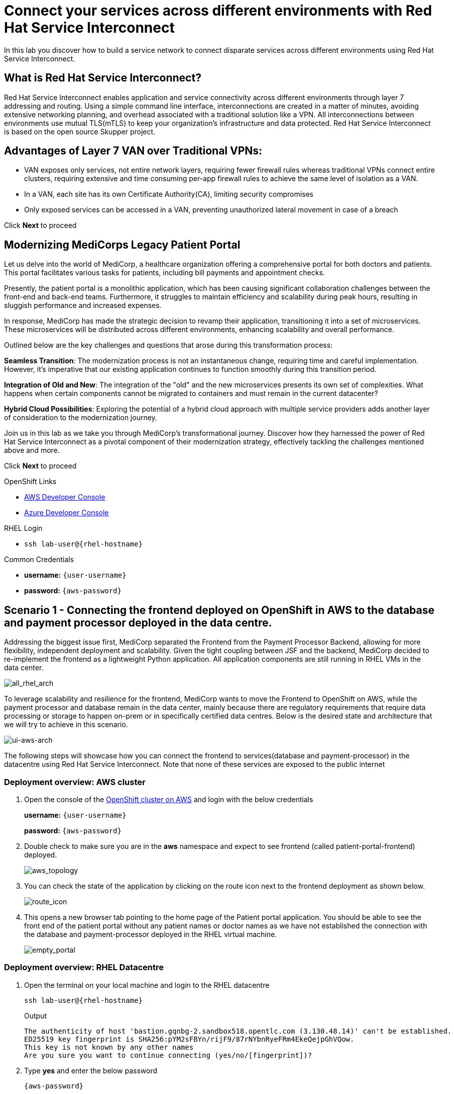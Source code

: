 // Attributes
:walkthrough: Connecting applications across clouds with Red Hat Service Interconnect
:title: Lab 1 - {walkthrough}
:user-password: {aws-password}
:standard-fail-text: Verify that you followed all the steps. If you continue to have issues, contact a workshop assistant.
:aws-namespace: aws
:azure-namespace: azure
:frontend-namespace: {user-username}-patient-front
:backend-namespace: {user-username}-patient-back
:rhosak: Red Hat OpenShift Streams for Apache Kafka
:rhoas: Red Hat OpenShift Application Services
:cloud-console: https://console.redhat.com
:codeready-project: FleurDeLune
:example-caption!:




// URLs
:openshift-streams-url: https://console.redhat.com/beta/application-services/streams/kafkas
:next-lab-url: https://tutorial-web-app-webapp.{openshift-app-host}/tutorial/dayinthelife-streaming.git-labs-02-/
:codeready-url: https://devspaces.{openshift-app-host}/
:openshift-console: http://console-openshift-console.{openshift-app-host}/

[id='service-interconnect']
= Connect your services across different environments with Red Hat Service Interconnect

In this lab you discover how to build a service network to connect disparate services across different environments using Red Hat Service Interconnect.

[time=2]
[id="Red Hat Service Interconnect"]
== What is Red Hat Service Interconnect?
Red Hat Service Interconnect enables application and service connectivity across different environments through layer 7 addressing and routing. Using a simple command line interface, interconnections are created in a matter of minutes, avoiding extensive networking planning, and overhead associated with a traditional solution like a VPN. All interconnections between environments use mutual TLS(mTLS) to keep your organization’s infrastructure and data protected. Red Hat Service Interconnect is based on the open source Skupper project.

== Advantages of Layer 7 VAN over Traditional VPNs:
* VAN exposes only services, not entire network layers, requiring fewer firewall rules whereas traditional VPNs connect entire clusters, requiring extensive and time consuming per-app firewall rules to achieve the same level of isolation as a VAN.

* In a VAN, each site has its own Certificate Authority(CA), limiting security compromises

* Only exposed services can be accessed in a VAN, preventing unauthorized lateral movement in case of a breach

Click *Next* to proceed

[time=2]
[id="MediCorp Intro"]
== Modernizing MediCorps Legacy Patient Portal

Let us delve into the world of MediCorp, a healthcare organization offering a comprehensive portal for both doctors and patients. This portal facilitates various tasks for patients, including bill payments and appointment checks.

Presently, the patient portal is a monolithic application, which has been causing significant collaboration challenges between the front-end and back-end teams. Furthermore, it struggles to maintain efficiency and scalability during peak hours, resulting in sluggish performance and increased expenses.

In response, MediCorp has made the strategic decision to revamp their application, transitioning it into a set of microservices. These microservices will be distributed across different environments, enhancing scalability and overall performance.

Outlined below are the key challenges and questions that arose during this transformation process:

**Seamless Transition**: The modernization process is not an instantaneous change, requiring time and careful implementation. However, it's imperative that our existing application continues to function smoothly during this transition period.

**Integration of Old and New**: The integration of the "old" and the new microservices presents its own set of complexities. What happens when certain components cannot be migrated to containers and must remain in the current datacenter?

**Hybrid Cloud Possibilities**: Exploring the potential of a hybrid cloud approach with multiple service providers adds another layer of consideration to the modernization journey.

Join us in this lab as we take you through MediCorp's transformational journey. Discover how they harnessed the power of Red Hat Service Interconnect as a pivotal component of their modernization strategy, effectively tackling the challenges mentioned above and more.

Click *Next* to proceed


[type=taskResource]
.OpenShift Links
****
* link:{openshift-host}/topology/ns/{aws-namespace}[AWS Developer Console, window="aws-console"]
* link:{azure-console}/topology/ns/{azure-namespace}[Azure Developer Console, window="azure-console"]
****

[type=taskResource]
.RHEL Login
****
* `ssh lab-user@{rhel-hostname}`
****

[type=taskResource]
.Common Credentials
****
* *username:* `{user-username}`
* *password:* `{aws-password}`
****


[time=10]
[id="creating-connections"]
== Scenario 1 - Connecting the frontend deployed on OpenShift in AWS to the database and payment processor deployed in the data centre. 

Addressing the biggest issue first, MediCorp separated the Frontend from the Payment Processor Backend, allowing for more flexibility, independent deployment and scalability.
Given the tight coupling between JSF and the backend, MediCorp decided to re-implement the frontend as a lightweight Python application. All application components are still running in RHEL VMs in the data center. 

image::images/all_rhel_arch.png[all_rhel_arch, role="integr8ly-img-responsive"]


To leverage scalability and resilience for the frontend, MediCorp wants to move the Frontend to OpenShift on AWS, while the payment processor and database remain in the data center, mainly because there are regulatory requirements that require data processing or storage to happen on-prem or in specifically certified data centres. Below is the desired state and architecture that we will try to achieve in this scenario.

image::images/ui-aws-arch.png[ui-aws-arch, role="integr8ly-img-responsive"]

The following steps will showcase how you can connect the frontend to services(database and payment-processor) in the datacentre using Red Hat Service Interconnect. Note that none of these services are exposed to the public internet

=== Deployment overview: AWS cluster
. Open the console of the  link:{openshift-host}/topology/ns/aws[OpenShift cluster on AWS, window="aws-console"] and login with the below credentials
+
*username:* `{user-username}`
+
*password:* `{aws-password}`

. Double check to make sure you are in the *aws* namespace and expect to see frontend (called patient-portal-frontend) deployed. 
+
image::images/aws_topology.png[aws_topology, role="integr8ly-img-responsive"]

. You can check the state of the application by clicking on the route icon next to the frontend deployment as shown below.
+
image::images/route_icon.png[route_icon, role="integr8ly-img-responsive"]

. This opens a new browser tab pointing to the home page of the Patient portal application. You should be able to see the front end of the patient portal without any patient names or doctor names as we have not established the connection with the database and payment-processor deployed in the RHEL virtual machine.
+
image::images/empty_portal.png[empty_portal, role="integr8ly-img-responsive"]

=== Deployment overview: RHEL Datacentre
. Open the terminal on your local machine and login to the RHEL datacentre
+
[source,bash,subs="attributes+"]
----
ssh lab-user@{rhel-hostname}
----
+
.Output
----
The authenticity of host 'bastion.gqnbg-2.sandbox518.opentlc.com (3.130.48.14)' can't be established.
ED25519 key fingerprint is SHA256:pYM2sFBYn/rijF9/87rNYbnRyeFRm4EkeQejpGhVQow.
This key is not known by any other names
Are you sure you want to continue connecting (yes/no/[fingerprint])?
----

. Type **yes** and enter the below password
+
[source,bash,subs="attributes+"]
----
{aws-password}
----

. You should now be logged in as lab-user in the RHEL datacentre. The database and payment-processor are already deployed on the RHEL datacentre using podman. Run the below command in your RHEL datacentre terminal to confirm the that the database and payment-processor as running in the datacentre
+
[source,bash,role=copy]
----
podman ps
----
+
.Output
----
CONTAINER ID  IMAGE                                                                 COMMAND         CREATED      STATUS          PORTS                   NAMES
c54976092427  quay.io/redhatintegration/patient-portal-payment-processor:devnation                  2 hours ago  Up 2 hours ago  0.0.0.0:8080->8080/tcp  portal-payments
07fea4fd2671  quay.io/redhatintegration/patient-portal-database:devnation           run-postgresql  2 hours ago  Up 2 hours ago  0.0.0.0:5432->5432/tcp  portal-database
----

=== Connecting the frontend deployed on OpenShift in AWS to the database and payment processor deployed in the data centre

Building a Service network between the two environments OpenShift and RHEL datacenter (more precisely between namespace of the OpenShift cluster and the services running on the datacenter) takes several steps:

. Install Service Interconnect router in both environments by setting up the Service interconnect sites

. Create a link configuration including a secure token in the openshift cluster and transfer it to the datacenter.

. Use the link yaml on the datacenter to create a link between the namespaces of openshift cluster and the services running in the datacenter.

. Expose services of one environment on the other using the connectors and corresponding listeners. In this case, you will create connectors for the  database and payment-processor on the datacenter, and corresponding listeners on the openshift cluster. This way the frontend on the openshift cluster can connect to the  database and payment-processor listeners as if the services were locally deployed. 

=== Initialize Red Hat Service Interconnect in the AWS cluster

The easiest way to initialize Red Hat Service Interconnect is through the skupper CLI (Skupper is the name of the open-source upstream project of Red Hat Service Interconnect). In this lab, the skupper cli is available through the OpenShift Command Line terminal, so that you don’t have to install it.

. Open the browser window pointing to the Console of the AWS OpenShift cluster. Click on the openshift command line terminal icon on the top menu to open a terminal window.
+
image::images/aws_terminal_icon.png[aws_terminal_icon, role="integr8ly-img-responsive"]

. The terminal should take less than a minute to start up. Please be patient. Once done you should see something like this
+
image::images/aws_terminal_started.png[aws_terminal_started, role="integr8ly-img-responsive"]

. Make sure the terminal is logged into the aws project
+
[source,bash,role=copy]
----
oc project aws
----
+
.Output
----
Now using project "aws" on server "https://172.30.0.1:443"
----

. Initialize the Service Interconnect site by issuing the below command in the *aws terminal*. This should install the Service Interconnect resources in the aws namespace
+
[source,bash,role=copy]
----
skupper site create aws --enable-link-access
----
+
[NOTE]
====
*What is a site?*

A site represents a place where you have real running workloads. Each site contains an application service router which helps its workloads connect with workloads in remote sites.

_Ex: A namespace is a site_
====
+
[NOTE]
====
*What is a router?*

Layer 7 application routers form the backbone of a VAN in the same way that conventional network routers form the backbone. 

However, instead of routing IP packets between network endpoints, Layer 7 application routers route messages between application endpoints (called Layer 7 application addresses).
====




=== Initialize Red Hat Service Interconnect in the RHEL Datacenter

Go to the terminal on your local machine where you are logged in to the *RHEL datacenter*. The skupper cli is also available through the RHEL datacenter terminal that you have connected. 

. Switch the skupper cli podman site mode as we will be using podman to run our skupper containers. Run the below command in the *RHEL datacenter terminal*
+
[source,bash,role=copy]
----
export SKUPPER_PLATFORM=podman
----



. Initialize the Service Interconnect Router by issuing the below command in the *RHEL datacenter terminal*. 
+
[source,bash,role=copy]
----
skupper site create datacentre
----
+
.Output
----
File written to /home/lab-user/.local/share/skupper/namespaces/default/input/resources/Site-datacentre.yaml
----



=== Setup a listener on the OpenShift cluster and the RHEL datacenter

[NOTE]
====
*What is a Listener?*

A listener creates a local connection point that links to connectors in remote sites using routing keys.  

On Kubernetes, it’s implemented as a Service; on Docker, Podman, and Linux, it’s a listening socket on a local network interface.  

The listener exposes a host/port for local clients while using the routing key to connect with remote sites.
====




. First setup the listener in the AWS cluster by running the below command on the terminal of your *AWS OpenShift cluster*
+
[source,bash,role=copy]
----
skupper listener create database 5432
skupper listener create payment-processor 8080
----
+
.Output
----
Waiting for create to complete...
Listener "database" is configured.
Waiting for create to complete...
Listener "payment-processor" is configured.
----


=== Setup a Connectors on the the RHEL datacenter

[NOTE]
====
*What is a Connector?*

A connector links a local workload to listeners in remote sites using routing keys.

On Kubernetes, it typically uses a pod selector; on Docker, Podman, and Linux, it uses host and port specifications. 

The routing key is a string identifier that binds the connector to matching listeners in remote sites.
====

image::images/connector_image.png[listener, role="integr8ly-img-responsive"]



. Setup the Corresponding connectors in the RHEL datacentre by running the below commands in the *RHEL datacenter terminal*.
+
[source,bash,role=copy]
----
skupper connector create database 5432 --host 127.0.0.1
skupper connector create payment-processor 8080 --host 127.0.0.1
----
+
.Output
----
File written to /home/lab-user/.local/share/skupper/namespaces/default/input/resources/Connector-database.yaml
File written to /home/lab-user/.local/share/skupper/namespaces/default/input/resources/Connector-payment-processor.yaml
----


=== Setup a link between the two environments using the link resource



[NOTE]
====
*What is a Link?*

A Link resource specifies remote connection endpoints and TLS credentials for establishing a mutual TLS connection to a remote site.  

To create an active link, the remote site must first enable link access.  

Link access provides an external access point for accepting links.
====



To create a link between the environments, you create a link configuration on one of the environments, and then transfer it to create the link on the other.



. Navigate to the browser tab pointing to the OpenShift Web terminal on the *AWS cluster* 
+
image::images/aws_terminal_started.png[aws_terminal_started, role="integr8ly-img-responsive"]

.. **NOTE:** If you are logged out of the terminal for any reason. Click on the *Reconnect to terminal* button and and issue the `oc project aws` command to log back into the aws namespace
+
image::images/reconnect_terminal.png[reconnect_terminal, role="integr8ly-img-responsive"]

. From the *OpenShift AWS Terminal*, run the following command to deploy the Service Interconnect Network Observer Console.
+
[source,bash,role=copy]
----
oc apply -f https://raw.githubusercontent.com/RedHat-Middleware-Workshops/service-interconnect-lab-instructions/refs/heads/main/network_console_deploy.yaml -n aws
----
+
You will use this console to visualize the network later. Since it takes a few seconds to initialize, go ahead and deploy it now. While it is getting deployed, proceed to the next steps to save time.

. From the *AWS terminal*, Issue the following command to generate the link configuration yaml
+
[source,bash,role=copy]
----
skupper link generate > aws-rhel-link.yaml
----


. Feel free to examine the link configuration using the below command
+
[source,bash,role=copy]
----
cat aws-rhel-link.yaml
----


. Transfer the generated link configuration to the remote rhel datacenter by running this command on the *AWS cluster terminal*
+
[source,bash,subs="attributes+"]
----
scp aws-rhel-link.yaml lab-user@{rhel-hostname}:/home/lab-user/.local/share/skupper/namespaces/default/input/resources/
----

. Type 'yes' and 'Enter the password of the RHEL datacenter when prompted
+
[source,bash,subs="attributes+"]
----
{aws-password}
----

. Since the link definition has now been transferred to the RHEL server, start the Virtual Application Network. Navigate to the *RHEL terminal* and run the command below from the .
+ 
[source,bash,role=copy]
----
skupper system start
----

. Wait for a few seconds, and you should see the following output.
+
.Output
----    
Sources will be consumed from namespace "default"
Site "datacentre" has been created on namespace "default"
Platform: podman
Definition is available at: /home/lab-user/.local/share/skupper/namespaces/default/input/resources
----  





=== Testing the Virtual Application Network

. Now go to the browser tab where you've opened the patient-portal frontend or click this link:https://patient-portal-frontend-aws.{aws-subdomain}[link, window="patient-portal-frontend"] to access it. 

. Refresh the page and you should now be able to see the list of patients and doctors that have been retrieved from the database. This shows that we have successfully connected our front end to the database using Red Hat Service Interconnect
+ 
image::images/portal_names.png[portal_names, role="integr8ly-img-responsive"]
+
[NOTE]
====
Refresh the browser tab a couple of times after waiting a few seconds if you are unable to see the list of patients
====

. Click on the Patient Angela Martin.
+
image::images/angela.png[angela, role="integr8ly-img-responsive"]

. Click the Bills tab to find the unpaid bills and hit the pay button.
+
image::images/bill_tab.png[bill_tab, role="integr8ly-img-responsive"]

. Submit the payment
+
image::images/payment_button.png[payment_button, role="integr8ly-img-responsive"]

. You should be able to see there is now a Date Paid and the processor location value indicating that the payment is successful. The **Processor** column also shows the location of the payment-portal. This shows that we have successfully connected our payment-processor to the application using Red Hat Service Interconnect.
+
image::images/payment-success.png[payment-success, role="integr8ly-img-responsive"]

. Navigate to the   https://skupper-network-observer-aws.{aws-subdomain}[network console, window="network-observer"] to visualize the network.

. Choose the Login with OpenShift option and Login using the below credentials
+
.. username: `admin`
.. password: `{aws-password}`

. Click Allow selected permissions
+
image::images/allow-select_permissions.png[] 

. You should now be able to visualize the network using the topology view
+
image::images/topology_network-observer.png[]

. Feel free to explore the other views such as the services, Sites, Components and Processes to get a better understanding of the network traffic
+
image::images/network_traffic_observer.png[]



Congratulations! You successfully used Red Hat Service Interconnect to build a secure service network between services on two different environments (OpenShift Cluster and RHEL Datacenter) and allowed application to connect and communicate over the secure network.

image::images/single_app_arch.png[single_app_arch, role="integr8ly-img-responsive"]

Click **Next** to proceed to the next scenario.

[type=taskResource]
.OpenShift Links
****
* link:{openshift-host}/topology/ns/{aws-namespace}[AWS Developer Console, window="aws-console"]
* link:{azure-console}/topology/ns/{azure-namespace}[Azure Developer Console, window="azure-console"]
****

[type=taskResource]
.RHEL Login
****
* `ssh lab-user@{rhel-hostname}`
****

[type=taskResource]
.Common Credentials
****
* *username:* `{user-username}`
* *password:* `{aws-password}`
****


[time=10]
[id="component-ha"]
== Scenario 2 - Enabling high availability of the Payment-processor with Red Hat Service Interconnect

MediCorp decided to add scalability and resiliency by running additional Payment Processor instances on a new OpenShift cluster on Azure, while some instances of the payment-processor  as well as the database still remain in the data center.

Azure provides certified EU data centres that adhere to regulatory requirements. Also at the same time the payment processor in the Azure cluster provides high availability and is expected to take over when the payment processor in the Datacenter goes down. In the next steps we will see how Red Hat Service interconnect enables this.

image::images/duplicate_processor_arch.png[duplicate_processor_arch, role="integr8ly-img-responsive"]


=== Deployment overview: Azure cluster
. Open the  link:{azure-console}/topology/ns/azure[console of the OpenShift cluster on Azure, window="azure-console"] and login with the below credentials
+
*username:* `{user-username}`
+
*password:* `{aws-password}`

. Double check to make sure you are in the azure namespace and expect to see another instance of the*payment-processor* deployed. 
+
image::images/azure_topology.png[azure_topology, role="integr8ly-img-responsive"]

=== Connecting the frontend deployed on OpenShift in AWS to the other instance of the payment processor deployed on OpenShift in AWS
Building a Service network between the two environments AWS and Azure clusters (more precisely between namespaces of the two OpenShift clusters.)

. Install Service Interconnect router in both environments.

. Create a connection token in the AWS cluster.

. Upload the token on the Azure cluster to create a link between the namespaces of openshift clusters.
+
[NOTE]
====
We have used the link resource in the previous example and the token in this example. Both are essentially an equivalent way to create the link and even when you examine both the link and token resource you will see that they both contain the tls certificate/credentials information to establish the network
====

. Expose services of one environment on the other. In this case, you will expose the  payment-processor on Azure, so that the frontend can connect to it as if they were locally deployed. 

. Recollect that in this scenario the front end will be connected to two instances of the payment-processor: one in the data centre (link already established ) and the other in the Azure cluster (connection yet to be established). Both these instances together are intended to provide HA for the payment-processor. i.e, if one goes down the other will seamlessly take over. 

. For this scenario we will use the Service Interconnect OpenShift ConsolePlugin. This is another way to create your Virtual Application Network using a Graphical User Interface right from the OpenShift Console.

=== Initialize Red Hat Service Interconnect in the Azure cluster

. Open the browser window pointing to the  link:{azure-console}/topology/ns/azure[OpenShift Console of the Azure OpenShift cluster, window="azure-console"]. 

. Login with username `{user-username}` and password `{aws-password}`

. Navigate to Home → Projects → azure.
+
image::images/azure_project.png[azure_project, role="integr8ly-img-responsive"]

. From the azure project, click on the Service Interconnect tab.
+
image::images/service_interconnect_tab.png[service_interconnect, role="integr8ly-img-responsive"]

. Click on Create site 
+
image::images/create_site.png[]

. Click the Submit button to create a new site with the default values.
+
image::images/azure_site_create.png[]

. Next let's create a connector to the payment-processor in the Azure cluster, so that the corresponding listener on the aws cluster can connect to it. Click on the *Connector tab* and Click the create a connector button.

+
image::images/connector_tab_azure.png[]

. Add a connector with the below values and hit submit.
+
.. Name: `payment-processor`
.. Port: `8080`
.. Routing key: `payment-processor`
.. Selector: `deployment=patient-portal-payment-processor`
.. Leave the rest of the values blank and hit submit
+
image::images/connector_wizard.png[]



. Now go back to the  link:{openshift-host}/k8s/cluster/projects/aws/openshift-site-plugin[OpenShift cluster on AWS, window="aws-console"] and generate a token , that the azure cluster can use to set up a virtual application network. Click on the Generate a token button.
+
image::images/token_gen_azure.png[]
+
[NOTE]
====
*What is an Access Token?*

An access token is a short-lived credential for creating a link between sites. It contains a URL and secret code from an access grant. Tokens have limited validity - by default, they can be used only once and expire after 15 minutes.

*What is an Access Grant?*
A site wishing to accept a link (site 1) creates an access grant. It uses the access grant to issue a corresponding access token and transfers it to a remote site (site 2). Site 2 submits the access token to site 1 for redemption. If the token is valid, site 1 sends site 2 the TLS host, port, and credentials required to create a link to site 1

This image explains this concept in more detail.
====
+
image::images/token_redemption.png[]

. You are presented with the Issue Access Token wizard. In the Configuration step, enter the following values, and click the Create button.
+
.. FileName: `aws-azure`
.. Redemptions: `1`
.. Valid for: `60` min
.. Make sure you only copied the values into the text boxes from the previous step and not the units. Leave the rest of the values blank and click create
+
image::images/token_create_wizard.png[]

. You will be presented with the Create token - How to step. Click on the `Download the access token` link. Once the token is downloaded, click on the Done button. 
+
image::images/download_token.png[]

. Go back to the link:{azure-console}/k8s/cluster/projects/azure/openshift-site-plugin[OpenShift cluster on Azure, window="azure-console"] and click on the Links tab.
+
image::images/link_azure_tab.png[]

. Click on the Redeem Access Token button.
+
image::images/Redeem_access_token.png[]

. Click next and upload the token you just downloaded. Click Create
+
image::images/token_upload_azure.png[]

. Click Done. The link should be ready in a few seconds.
+
image::images/aws_azure_link_ready.png[]

. The Azure cluster is now a part of the Virtual Application Network enabled by Red Hat Service Interconnect. You can double check by navigating to the https://skupper-network-observer-aws.{aws-subdomain}[network console, window="network-observer"] and confirm that the azure cluster is now a part of the network.
+
image::images/azure_aws_rhel_network_observer.png[]

=== Testing the Workload load-balancing by Red Hat Service Interconnect

Now we have two payment-processors one in the datacenter and the other in the Azure cluster. Service Interconnect by default provides HA for the payment-processor using these two instances as they are part of the same service network. If the payment-processor in the datacentre has a lot of concurrent requests, Service Interconnect automatically load balances request across the two instances. Let's test this out using a simple load balancer app that we will deploy on the AWS cluster. This app will help us visualize the load balancing happening between the two instances of the payment-processor.

. Open the browser window pointing to the Console of the AWS OpenShift cluster. If the terminal is not already open, click on the openshift command line terminal icon on the top menu to open a terminal window.
+
image::images/aws_terminal_icon.png[aws_terminal_icon, role="integr8ly-img-responsive"]

. Make sure the terminal is logged into the aws project
+
[source,bash,role=copy]
----
oc project aws
----

. From the *AWS terminal* deploy the simple load balancer app, which will help us visualize the load balancing happening between the two instances of the payment-processor.
+
[source,bash,role=copy]
----
oc apply -f https://raw.githubusercontent.com/rpscodes/patient_portal_load_observer/refs/heads/main/Deployment/load-balancer-deployment.yaml -n aws
----

. Give a few seconds for the deployment to complete.

. Navigate to the link:https://loadbalancer-app-aws.{aws-subdomain}[Load balancer app, window="load-balancer"] and click on start load test.
+
image::images/load_balancer_app_start_load_test.png[]

. In a few seconds you should see the traffic distribution chart and data indication how Red Hat Service Interconnect is balancing the traffic between the two instances of the payment-processor.
+
image::images/load_balancer_charts.png[]




=== Testing Workload Failover

Next let's test failover. If the payment-processor in the datacentre goes down the payment-processor in the Azure cluster should seamlessly take over. Service Interconnect automatically detects the failover and routes the requests to the payment-processor in the Azure cluster. Let's test it out

image::images/processor_down_arch.png[processor_down_arch, role="integr8ly-img-responsive"]

. Click this link:https://patient-portal-frontend-aws.{aws-subdomain}[link, window="patient-portal-frontend"] to access the patient portal.

. Click on the Patient Jim Halpert
+
image::images/jim.png[jim, role="integr8ly-img-responsive"]

. Click the Bills tab to find the unpaid bills and hit the pay button for the first bill.
+
image::images/bills_tab_jim.png[bills_tab_jim, role="integr8ly-img-responsive"]

. Submit the payment
+
image::images/jim_submit.png[jim_submit, role="integr8ly-img-responsive"]

. You should be able to see there is now a Date Paid and the processor location value indicating that the payment is successful. The **Processor** column shows the **payment was processed at the datacentre**
+
image::images/jim_datacentre.png[jim_datacentre, role="integr8ly-img-responsive"]

. Now let's take down the payment-processor in the datacenter and see if the one in the Azure cluster takes over.  

. Navigate to the *RHEL datacenter terminal* that you have connected earlier to using the terminal on your local machine. Make sure you are logged in as lab-user@bastion

. Instead of killing the container running the payment-processor in the datacentre, let's just delete the connector and make it unaccessible. Run the below command in the *terminal of RHEL datacenter*
+
[source,bash,role=copy]
----
skupper connector delete payment-processor
----


. Run the below command to from the *RHEL terminal* to reload the site
+
[source,bash,role=copy]
----
skupper system reload
----
+

.Output
----
Sources will be consumed from namespace "default"
2025/07/07 05:15:53 WARN certificate will not be overwritten path=/home/lab-user/.local/share/skupper/namespaces/default/runtime/issuers/skupper-service-ca/tls.crt
2025/07/07 05:15:53 WARN certificate will not be overwritten path=/home/lab-user/.local/share/skupper/namespaces/default/runtime/issuers/skupper-service-ca/tls.key
2025/07/07 05:15:53 WARN certificate will not be overwritten path=/home/lab-user/.local/share/skupper/namespaces/default/runtime/issuers/skupper-service-ca/ca.crt
2025/07/07 05:15:53 WARN certificate will not be overwritten path=/home/lab-user/.local/share/skupper/namespaces/default/runtime/issuers/skupper-local-ca/tls.key
2025/07/07 05:15:53 WARN certificate will not be overwritten path=/home/lab-user/.local/share/skupper/namespaces/default/runtime/issuers/skupper-local-ca/ca.crt
2025/07/07 05:15:53 WARN certificate will not be overwritten path=/home/lab-user/.local/share/skupper/namespaces/default/runtime/issuers/skupper-local-ca/tls.crt
2025/07/07 05:15:54 WARN certificate will not be overwritten path=/home/lab-user/.local/share/skupper/namespaces/default/runtime/issuers/skupper-site-ca/tls.crt
2025/07/07 05:15:54 WARN certificate will not be overwritten path=/home/lab-user/.local/share/skupper/namespaces/default/runtime/issuers/skupper-site-ca/tls.key
2025/07/07 05:15:54 WARN certificate will not be overwritten path=/home/lab-user/.local/share/skupper/namespaces/default/runtime/issuers/skupper-site-ca/ca.crt
Site "datacentre" has been created on namespace "default"
Platform: podman
Definition is available at: /home/lab-user/.local/share/skupper/namespaces/default/input/resources
----

. Go back to the patient portal or Click this link:https://patient-portal-frontend-aws.{aws-subdomain}[link, window="patient-portal-frontend"] to access the patient portal.

. Now try to make the second payment for patient Jim Halpert
+
image::images/jim_second_pay.png[jim_second_pay, role="integr8ly-img-responsive"]

. Submit the payment
+
image::images/jim_second_submit.png[jim_second_submit, role="integr8ly-img-responsive"]


. You should be able to see there is now a Date Paid and the processor location value indicating that the payment is successful. The **Processor** column now shows the payment was **processed at azure**
+
image::images/jim_azure.png[jim_azure, role="integr8ly-img-responsive"]

This shows that the payment-processor in Azure cluster has taken over as soon as we made the processor in the datacentre unavailable over the network. As indicated in the image above the first payment was processed by RHEL datacentre and as soon as we took it down the second payment was processed by Azure cluster.

image::images/azure_take_over.png[azure_take_over, role="integr8ly-img-responsive"]



Click **Next** to proceed to the next scenario.

[type=taskResource]
.OpenShift Links
****
* link:{openshift-host}/topology/ns/{aws-namespace}[AWS Developer Console, window="aws-console"]
* link:{azure-console}/topology/ns/{azure-namespace}[Azure Developer Console, window="azure-console"]
****

[type=taskResource]
.RHEL Login
****
* `ssh lab-user@{rhel-hostname}`
****

[type=taskResource]
.Common Credentials
****
* *username:* `{user-username}`
* *password:* `{aws-password}`
****

[time=10]
[id="network-ha"]
== Scenario 3 - Enabling high availability of the service network with Red Hat Service Interconnect

In the previous scenario we've seen that Red Hat Service Interconnect can be used to provide High availability/replication for services across different environments where if one instance goes down, the other instance with the same service name takes over seamlessly. 

In this scenario we will learn about another aspect Red Hat Service Interconnect where it provides high availability for the network connections. For example, in the previous scenario for the patient portal on AWS to access the payment processor on Azure, we established a direct skupper network connection between AWS and Azure. What if the actual network between AWS and Azure is unstable for some reason. Red Hat Service Interconnect looks for alternative paths to reach the payment-processor on Azure if the direct link is unstable or broken.

image::images/network_down_arch.png[network_down_arch, role="integr8ly-img-responsive"]



To replicate the above scenario we will do the following steps:

. Create a alternate skupper network connection between RHEL datacentre and Azure
. Delete the direct connection between AWS and Azure
. Verify if the patient portal on AWS is able to access the payment processor on Azure using the alternate path(AWS -> Datacentre -> Azure) in the absence of a direct path. 
. Note: Recollect that in the previous scenario we have taken down the payment processor in the RHEL datacentre. So the only instance currently available is the one in the Azure cluster. 

image::images/alt_route_no_arrow.png[alt_route_no_arrow, role="integr8ly-img-responsive"]


=== Creating a link between RHEL Datacentre and Azure cluster

Since we have already initialized the Service Interconnect router in the azure namespace in the Azure cluster in the previous scenario and the RHEL datacentre, we do not need to repeat that step. We just need to create a token in the Azure environment that would be used by the Datacentre

. Navigate to the link:{azure-console}/topology/ns/{azure-namespace}[Azure Developer Console, window="azure-console"] and start the terminal session. The terminal will take a minute or so to start.
+
image::images/azure_terminal_icon.png[]

. From the *azure terminal*, issue the following command to the use the azure project
+
[source,bash,role=copy]
----
oc project azure
----

. Issue the following command to generate the link yaml
+
[source,bash,role=copy]
----
skupper link generate > azure-rhel-link.yaml
----
+
The next step is creating the link on the RHEL datacentre with this. 

. Navigate to the RHEL datacentre terminal that you have connected earlier to using the terminal on your local machine. Make sure you are logged in as lab-user@bastion

. Create a new file on the *RHEL datacentre* where you will paste the token you just generated on the Azure cluster.
+
[source,bash,subs="attributes+"]
----
scp azure-rhel-link.yaml lab-user@{rhel-hostname}:/home/lab-user/.local/share/skupper/namespaces/default/input/resources/
----

. Type 'yes' and 'Enter the password of the RHEL datacentre when prompted
+
[source,bash,subs="attributes+"]
----
{aws-password}
----

. Since the link definition has now been transferred to the RHEL server, reload the Virtual Application Network 

. From the *RHEL terminal*, reload the Virtual Application Network by running the command below.
+ 
[source,bash,role=copy]
----
skupper system reload
----

. Wait for a few seconds, and you should see the following output.
+
.Output
----    
Sources will be consumed from namespace "default"
2025/07/07 22:53:03 WARN certificate will not be overwritten path=/home/lab-user/.local/share/skupper/namespaces/default/runtime/issuers/skupper-local-ca/ca.crt
2025/07/07 22:53:03 WARN certificate will not be overwritten path=/home/lab-user/.local/share/skupper/namespaces/default/runtime/issuers/skupper-local-ca/tls.crt
2025/07/07 22:53:03 WARN certificate will not be overwritten path=/home/lab-user/.local/share/skupper/namespaces/default/runtime/issuers/skupper-local-ca/tls.key
2025/07/07 22:53:04 WARN certificate will not be overwritten path=/home/lab-user/.local/share/skupper/namespaces/default/runtime/issuers/skupper-site-ca/tls.key
2025/07/07 22:53:04 WARN certificate will not be overwritten path=/home/lab-user/.local/share/skupper/namespaces/default/runtime/issuers/skupper-site-ca/ca.crt
2025/07/07 22:53:04 WARN certificate will not be overwritten path=/home/lab-user/.local/share/skupper/namespaces/default/runtime/issuers/skupper-site-ca/tls.crt
2025/07/07 22:53:04 WARN certificate will not be overwritten path=/home/lab-user/.local/share/skupper/namespaces/default/runtime/issuers/skupper-service-ca/tls.crt
2025/07/07 22:53:04 WARN certificate will not be overwritten path=/home/lab-user/.local/share/skupper/namespaces/default/runtime/issuers/skupper-service-ca/tls.key
2025/07/07 22:53:04 WARN certificate will not be overwritten path=/home/lab-user/.local/share/skupper/namespaces/default/runtime/issuers/skupper-service-ca/ca.crt
Site "datacentre" has been created on namespace "default"
Platform: podman
Definition is available at: /home/lab-user/.local/share/skupper/namespaces/default/input/resources
----  






=== Deleting the direct link between AWS and Azure cluster
We have now established a direct link between the Datacentre and Azure cluster. In the next steps we will delete the direct link AWS and Azure and verify if the patient portal in the frontend is able to able to reach the payment-processor of Azure via the Datacentre (indirect connection)

. Navigate to the *Azure terminal*
+
image::images/azure_terminal_started.png[azure_terminal_started, role="integr8ly-img-responsive"]

.. **NOTE:** If you are logged out of the terminal for any reason. Click on the *Reconnect to terminal* button and and issue the `oc project azure` command to log back into the azure namespace
+
image::images/reconnect_terminal.png[reconnect_terminal, role="integr8ly-img-responsive"]


. Delete the direct link between AWS and Azure
+
[source,bash,role=copy]
----
skupper link delete aws-azure
----
+
.Output
----
Link 'aws-to-azure' is deleted
----



. To verify if the connection, works properly lets try to make payment for another patient. Click this link:https://patient-portal-frontend-aws.{aws-subdomain}[link, window="patient-portal-frontend"] to access the patient portal.

. Now try to make the payment for patient Kevin Malone
+
image::images/kevin.png[kevin, role="integr8ly-img-responsive"]

. After completing the payment you should be able to see there is now a Date Paid and the processor location value indicating that the payment is successful. The **Processor** column now shows the payment was **processed at azure**
+
image::images/malone-azure.png[malone-azure, role="integr8ly-img-responsive"]
+
This indicates that though the direct link is broken the patient portal in AWS is able to reach the payment-processor in Azure indirectly

image::images/alt_route_arch.png[alt_route_arch, role="integr8ly-img-responsive"]

Click *Next* to proceed

[type=taskResource]
.OpenShift Links
****
* link:{openshift-host}/topology/ns/{aws-namespace}[AWS Developer Console, window="aws-console"]
* link:{azure-console}/topology/ns/{azure-namespace}[Azure Developer Console, window="azure-console"]
****

[type=taskResource]
.RHEL Login
****
* `ssh lab-user@{rhel-hostname}`
****

[type=taskResource]
.Common Credentials
****
* *username:* `{user-username}`
* *password:* `{aws-password}`
****

[time=2]
[id="Conclude"]
== Additional Resources

This brings us to the end of all the demo scenarios. Learn more about Red hat Service Interconnect using the resources below:

* link:https://www.redhat.com/en/technologies/cloud-computing/service-interconnect[Red Hat Service Interconnect Website, window="_blank"]

* link:https://developers.redhat.com/products/service-interconnect/overview[Red Hat Service Interconnect Developers Website, window="_blank"]



















